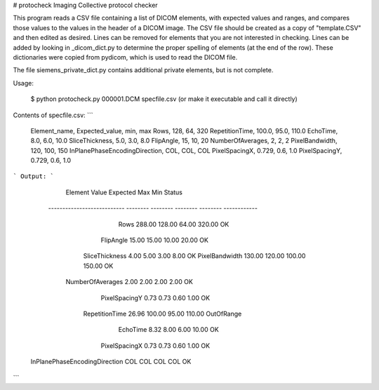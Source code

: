 # protocheck
Imaging Collective protocol checker

This program reads a CSV file containing a list of DICOM elements, with expected values and ranges, 
and compares those values to the values in the header of a DICOM image.  The CSV file should be 
created as a copy of "template.CSV" and then edited as desired.  Lines can be removed for elements 
that you are not interested in checking. Lines can be added by looking in _dicom_dict.py to 
determine the proper spelling of elements (at the end of the row).  These dictionaries were copied 
from pydicom, which is used to read the DICOM file.

The file siemens_private_dict.py contains additional private elements, but is not complete.

Usage:

  $ python protocheck.py 000001.DCM specfile.csv     (or make it executable and call it directly)


Contents of specfile.csv:
```
        Element_name,               Expected_value,    min,     max
        Rows,                                  128,     64,     320
        RepetitionTime,                      100.0,   95.0,   110.0
        EchoTime,                              8.0,    6.0,    10.0
        SliceThickness,                        5.0,    3.0,     8.0
        FlipAngle,                              15,     10,      20
        NumberOfAverages,                        2,      2,       2
        PixelBandwidth,                        120,    100,     150
        InPlanePhaseEncodingDirection,         COL,    COL,     COL
        PixelSpacingX,                       0.729,    0.6,     1.0
        PixelSpacingY,                       0.729,    0.6,     1.0
```
Output:
```
                             Element    Value Expected      Max      Min       Status
         --------------------------- -------- -------- -------- -------- ------------
                                Rows   288.00   128.00    64.00   320.00           OK
                           FlipAngle    15.00    15.00    10.00    20.00           OK
                      SliceThickness     4.00     5.00     3.00     8.00           OK
                      PixelBandwidth   130.00   120.00   100.00   150.00           OK
                    NumberOfAverages     2.00     2.00     2.00     2.00           OK
                       PixelSpacingY     0.73     0.73     0.60     1.00           OK
                      RepetitionTime    26.96   100.00    95.00   110.00   OutOfRange
                            EchoTime     8.32     8.00     6.00    10.00           OK
                       PixelSpacingX     0.73     0.73     0.60     1.00           OK
       InPlanePhaseEncodingDirection      COL      COL      COL      COL           OK
```